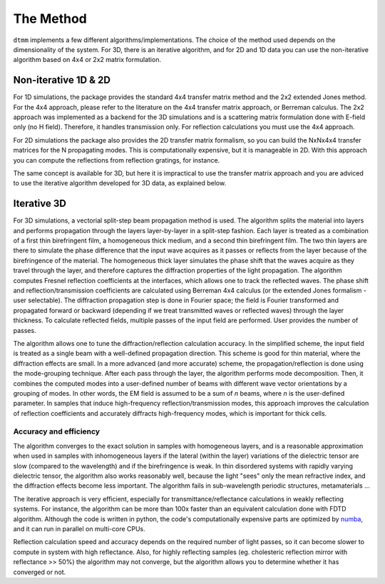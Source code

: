 .. _method:

The Method
==========

``dtmm`` implements a few different algorithms/implementations. The choice of the method used depends on the dimensionality of the system. For 3D, there is an iterative algorithm, and for 2D and 1D data you can use the non-iterative algorithm based on 4x4 or 2x2 matrix formulation.

Non-iterative 1D & 2D
---------------------

For 1D simulations, the package provides the standard 4x4 transfer matrix method and the 2x2 extended Jones method. For the 4x4 approach, please refer to the literature on the 4x4 transfer matrix approach, or Berreman calculus. The 2x2 approach was implemented as a backend for the 3D simulations and is a scattering matrix formulation done with E-field only (no H field). Therefore, it handles transmission only. For reflection calculations you must use the 4x4 approach.

For 2D simulations the package also provides the 2D transfer matrix formalism, so you can  build the NxNx4x4 transfer matrices for the N propagating modes. This is computationally expensive, but it is manageable in 2D. With this approach you can compute the reflections from reflection gratings, for instance. 

The same concept is available for 3D, but here it is impractical to use the transfer matrix approach and you are adviced to use the iterative algorithm developed for 3D data, as explained below.

Iterative 3D
------------

For 3D simulations, a vectorial split-step beam propagation method is used. The algorithm splits the material into layers and performs propagation through the layers layer-by-layer in a split-step fashion. Each layer is treated as a combination of a first thin birefringent film, a homogeneous thick medium, and a second thin birefringent film. The two thin layers are there to simulate the phase difference that the input wave acquires as it passes or reflects from the layer because of the birefringence of the material. The homogeneous thick layer simulates the phase shift that the waves acquire as they travel through the layer, and therefore captures the diffraction properties of the light propagation. The algorithm computes Fresnel reflection coefficients at the interfaces, which allows one to track the reflected waves. The phase shift and reflection/transmission coefficients are calculated using Berreman 4x4 calculus (or the extended Jones formalism - user selectable). The diffraction propagation step is done in Fourier space; the field is Fourier transformed and propagated forward or backward (depending if we treat transmitted waves or reflected waves) through the layer thickness. To calculate reflected fields, multiple passes of the input field are performed. User provides the number of passes.

The algorithm allows one to tune the diffraction/reflection calculation accuracy. In the simplified scheme, the input field is treated as a single beam with a well-defined propagation direction. This scheme is good for thin material, where the diffraction effects are small. In a more advanced (and more accurate) scheme, the propagation/reflection is done using the mode-grouping technique. After each pass through the layer, the algorithm performs mode decomposition. Then, it combines the computed modes into a user-defined number of beams with different wave vector orientations by a grouping of modes. In other words, the EM field is assumed to be a sum of `n` beams, where `n` is the user-defined parameter. In samples that induce high-frequency reflection/transmission modes, this approach improves the calculation of reflection coefficients and accurately diffracts high-frequency modes, which is important for thick cells. 

.. _accuracy:

Accuracy and efficiency
+++++++++++++++++++++++

The algorithm converges to the exact solution in samples with homogeneous layers, and is a reasonable approximation when used in samples with inhomogeneous layers if the lateral (within the layer) variations of the dielectric tensor are slow (compared to the wavelength) and if the birefringence is weak. In thin disordered systems with rapidly varying dielectric tensor, the algorithm also works reasonably well, because the light "sees" only the mean refractive index, and the diffraction effects become less important. The algorithm fails in sub-wavelength periodic structures, metamaterials ... 

The iterative approach is very efficient, especially for transmittance/reflectance calculations in weakly reflecting systems. For instance, the algorithm can be more than 100x faster than an equivalent calculation done with FDTD algorithm. Although the code is written in python, the code's computationally expensive parts are optimized by `numba`_, and it can run in parallel on multi-core CPUs.

Reflection calculation speed and accuracy depends on the required number of light passes, so it can become slower to compute in system with high reflectance. Also, for highly reflecting samples (eg. cholesteric reflection mirror with reflectance >> 50%) the algorithm may not converge, but the algorithm allows you to determine whether it has converged or not.

.. _`numba`: http://numba.pydata.org